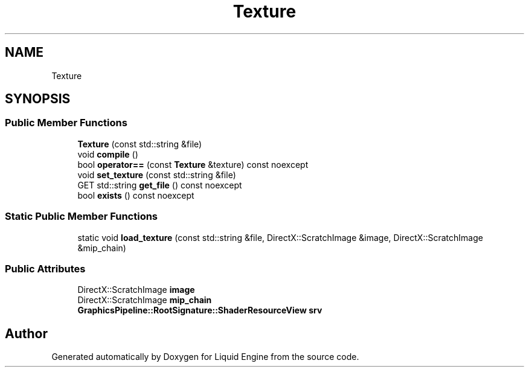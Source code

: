 .TH "Texture" 3 "Thu Feb 8 2024" "Liquid Engine" \" -*- nroff -*-
.ad l
.nh
.SH NAME
Texture
.SH SYNOPSIS
.br
.PP
.SS "Public Member Functions"

.in +1c
.ti -1c
.RI "\fBTexture\fP (const std::string &file)"
.br
.ti -1c
.RI "void \fBcompile\fP ()"
.br
.ti -1c
.RI "bool \fBoperator==\fP (const \fBTexture\fP &texture) const noexcept"
.br
.ti -1c
.RI "void \fBset_texture\fP (const std::string &file)"
.br
.ti -1c
.RI "GET std::string \fBget_file\fP () const noexcept"
.br
.ti -1c
.RI "bool \fBexists\fP () const noexcept"
.br
.in -1c
.SS "Static Public Member Functions"

.in +1c
.ti -1c
.RI "static void \fBload_texture\fP (const std::string &file, DirectX::ScratchImage &image, DirectX::ScratchImage &mip_chain)"
.br
.in -1c
.SS "Public Attributes"

.in +1c
.ti -1c
.RI "DirectX::ScratchImage \fBimage\fP"
.br
.ti -1c
.RI "DirectX::ScratchImage \fBmip_chain\fP"
.br
.ti -1c
.RI "\fBGraphicsPipeline::RootSignature::ShaderResourceView\fP \fBsrv\fP"
.br
.in -1c

.SH "Author"
.PP 
Generated automatically by Doxygen for Liquid Engine from the source code\&.
